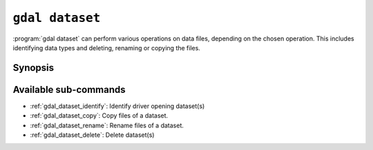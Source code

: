 .. _gdal_dataset:

================================================================================
``gdal dataset``
================================================================================

.. versionadded:: 3.12

.. only:: html

    Commands to manage datasets (identify, copy, rename, delete)

.. Index:: gdal dataset

:program:`gdal dataset` can perform various operations on data
files, depending on the chosen operation. This includes identifying
data types and deleting, renaming or copying the files.

Synopsis
--------

.. program-output:: gdal dataset --help-doc


Available sub-commands
----------------------

- :ref:`gdal_dataset_identify`: Identify driver opening dataset(s)
- :ref:`gdal_dataset_copy`: Copy files of a dataset.
- :ref:`gdal_dataset_rename`: Rename files of a dataset.
- :ref:`gdal_dataset_delete`: Delete dataset(s)
